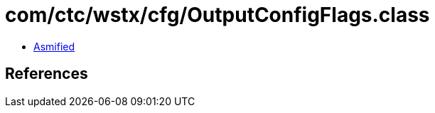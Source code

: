 = com/ctc/wstx/cfg/OutputConfigFlags.class

 - link:OutputConfigFlags-asmified.java[Asmified]

== References

